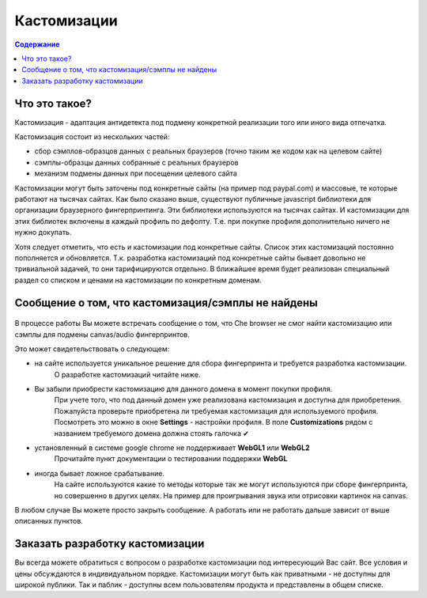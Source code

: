 .. |HeavyCheckMark| unicode:: U+2714 .. галочка

Кастомизации
============
.. contents:: Содержание
   :depth: 3


Что это такое?
--------------
Кастомизация - адаптация антидетекта под подмену конкретной реализации того или иного вида отпечатка.

Кастомизация состоит из нескольких частей:

- сбор сэмплов-образцов данных с реальных браузеров (точно таким же кодом как на целевом сайте)
- сэмплы-образцы данных собранные с реальных браузеров
- механизм подмены данных при посещении целевого сайта

Кастомизации могут быть заточены под конкретные сайты (на пример под paypal.com) и массовые, те которые работают на тысячах сайтах.
Как было сказано выше, существуют публичные javascript библиотеки для организации браузерного фингерпринтинга.
Эти библиотеки используются на тысячах сайтах. И кастомизации для этих библиотек включены в каждый профиль по дефолту.
Т.е. при покупке профиля дополнительно ничего не нужно докупать.

Хотя следует отметить, что есть и кастомизации под конкретные сайты.
Список этих кастомизаций постоянно пополняется и обновляется.
Т.к. разработка кастомизаций под конкретные сайты бывает довольно не тривиальной задачей, то они тарифицируются отдельно.
В ближайшее время будет реализован специальный раздел со списком и ценами на кастомизации по конкретным доменам.

Сообщение о том, что кастомизация/сэмплы не найдены
---------------------------------------------------

.. figure:: images/customization-not-found.png


В процессе работы Вы можете встречать сообщение о том, что  Che browser не смог найти кастомизацию или сэмплы для подмены canvas/audio фингерпринтов.

Это может свидетельствовать о следующем:

- на сайте используется уникальное решение для сбора фингерпринта и требуется разработка кастомизации.
    О разработке кастомизаций читайте ниже.
- Вы забыли приобрести кастомизацию для данного домена в момент покупки профиля.
    При учете того, что под данный домен уже реализована кастомизация и доступна для приобретения.
    Пожалуйста проверьте приобретена ли требуемая кастомизация для используемого профиля.
    Посмотреть это можно в окне **Settings** - настройки профиля.
    В поле **Customizations** рядом с названием требуемого домена должна стоять галочка |HeavyCheckMark|
- установленный в системе google chrome не поддерживает **WebGL1** или **WebGL2**
    Прочитайте пункт документации о тестировании поддержки **WebGL**
- иногда бывает ложное срабатывание.
    На сайте используются какие то методы которые так же могут используются при сборе фингерпринта, но совершенно в других целях.
    На пример для проигрывания звука или отрисовки картинок на canvas.

В любом случае Вы можете просто закрыть сообщение. А работать или не работать дальше зависит от выше описанных пунктов.

Заказать разработку кастомизации
--------------------------------
Вы всегда можете обратиться с вопросом о разработке кастомизации под интересующий Вас сайт.
Все условия и цены обсуждаются в индивидуальном порядке.
Кастомизации могут быть как приватными - не доступны для широкой публики.
Так и паблик - доступны всем пользователям продукта и представлены в общем списке.

